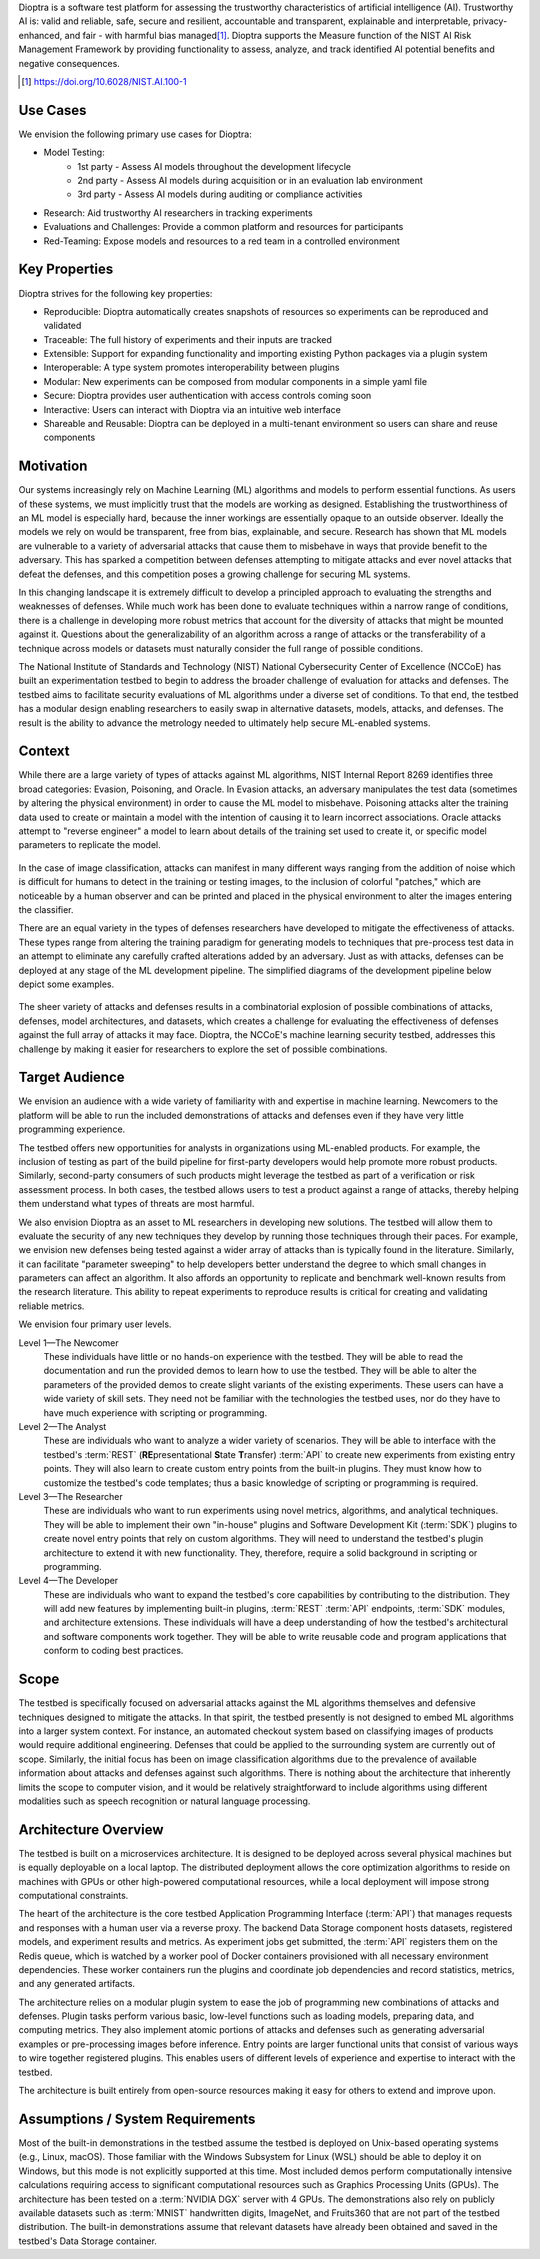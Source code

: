 .. This Software (Dioptra) is being made available as a public service by the
.. National Institute of Standards and Technology (NIST), an Agency of the United
.. States Department of Commerce. This software was developed in part by employees of
.. NIST and in part by NIST contractors. Copyright in portions of this software that
.. were developed by NIST contractors has been licensed or assigned to NIST. Pursuant
.. to Title 17 United States Code Section 105, works of NIST employees are not
.. subject to copyright protection in the United States. However, NIST may hold
.. international copyright in software created by its employees and domestic
.. copyright (or licensing rights) in portions of software that were assigned or
.. licensed to NIST. To the extent that NIST holds copyright in this software, it is
.. being made available under the Creative Commons Attribution 4.0 International
.. license (CC BY 4.0). The disclaimers of the CC BY 4.0 license apply to all parts
.. of the software developed or licensed by NIST.
..
.. ACCESS THE FULL CC BY 4.0 LICENSE HERE:
.. https://creativecommons.org/licenses/by/4.0/legalcode


Dioptra is a software test platform for assessing the trustworthy characteristics of artificial intelligence (AI). Trustworthy AI is: valid and reliable, safe, secure and resilient, accountable and transparent, explainable and interpretable, privacy-enhanced, and fair - with harmful bias managed\ [#f1]_\ . Dioptra supports the Measure function of the NIST AI Risk Management Framework by providing functionality to assess, analyze, and track identified AI potential benefits and negative consequences.

.. [#f1] https://doi.org/10.6028/NIST.AI.100-1

Use Cases
---------

We envision the following primary use cases for Dioptra:

* Model Testing:
   * 1st party - Assess AI models throughout the development lifecycle
   * 2nd party - Assess AI models during acquisition or in an evaluation lab environment
   * 3rd party - Assess AI models during auditing or compliance activities
* Research: Aid trustworthy AI researchers in tracking experiments
* Evaluations and Challenges: Provide a common platform and resources for participants
* Red-Teaming: Expose models and resources to a red team in a controlled environment


Key Properties
--------------

Dioptra strives for the following key properties:

* Reproducible: Dioptra automatically creates snapshots of resources so experiments can be reproduced and validated
* Traceable: The full history of experiments and their inputs are tracked
* Extensible: Support for expanding functionality and importing existing Python packages via a plugin system
* Interoperable: A type system promotes interoperability between plugins
* Modular: New experiments can be composed from modular components in a simple yaml file
* Secure: Dioptra provides user authentication with access controls coming soon
* Interactive: Users can interact with Dioptra via an intuitive web interface
* Shareable and Reusable: Dioptra can be deployed in a multi-tenant environment so users can share and reuse components

Motivation
----------

Our systems increasingly rely on Machine Learning (ML) algorithms and models to perform essential functions.
As users of these systems, we must implicitly trust that the models are working as designed.
Establishing the trustworthiness of an ML model is especially hard, because the inner workings are essentially opaque to an outside observer.
Ideally the models we rely on would be transparent, free from bias, explainable, and secure.
Research has shown that ML models are vulnerable to a variety of adversarial attacks that cause them to misbehave in ways that provide benefit to the adversary.
This has sparked a competition between defenses attempting to mitigate
attacks and ever novel attacks that defeat the defenses, and this competition poses a growing challenge for securing ML systems.

In this changing landscape it is extremely difficult to develop a principled approach to evaluating the strengths and weaknesses of defenses.
While much work has been done to evaluate techniques within a narrow range of conditions, there is a challenge in developing more robust metrics that account for the diversity of attacks that might be mounted against it.
Questions about the generalizability of an algorithm across a range of attacks or the transferability of a technique across models or datasets must naturally consider the full range of possible conditions.

The National Institute of Standards and Technology (NIST) National
Cybersecurity Center of Excellence (NCCoE) has built an experimentation testbed to begin to address the broader challenge of evaluation for attacks and defenses.
The testbed aims to facilitate security evaluations of ML algorithms under a diverse set of conditions.
To that end, the testbed has a modular design enabling researchers to easily swap in alternative datasets, models, attacks, and defenses.
The result is the ability to advance the metrology needed to ultimately help secure ML-enabled systems.

Context
-------

While there are a large variety of types of attacks against ML algorithms, NIST Internal Report 8269 identifies three broad categories: Evasion, Poisoning, and Oracle.
In Evasion attacks, an adversary manipulates the test data (sometimes by altering the physical environment) in order to cause the ML model to misbehave.
Poisoning attacks alter the training data used to create or maintain a model with the intention of causing it to learn incorrect associations.
Oracle attacks attempt to "reverse engineer" a model to learn about details of the training set used to create it, or specific model parameters to replicate the model.

.. figure:: /images/overview-image-attack-examples.png

In the case of image classification, attacks can manifest in many different ways ranging from the addition of noise which is difficult for humans to detect in the training or testing images, to the inclusion of colorful "patches," which are noticeable by a human observer and can be printed and placed in the physical environment to alter the images entering the classifier.

There are an equal variety in the types of defenses researchers have developed to mitigate the effectiveness of attacks.
These types range from altering the training paradigm for generating models to techniques that pre-process test data in an attempt to eliminate any carefully crafted alterations added by an adversary.
Just as with attacks, defenses can be deployed at any stage of the ML development pipeline.
The simplified diagrams of the development pipeline below depict some examples.

.. figure:: /images/overview-attack-interfaces.png
   :figwidth: 49%
.. figure:: /images/overview-defense-interfaces.png
   :figwidth: 49%

The sheer variety of attacks and defenses results in a combinatorial
explosion of possible combinations of attacks, defenses, model architectures, and datasets, which creates a challenge for evaluating the effectiveness of defenses against the full array of attacks it may face.
Dioptra, the NCCoE's machine learning security testbed, addresses this challenge by making it easier for researchers to explore the set of possible combinations.

Target Audience
---------------

We envision an audience with a wide variety of familiarity with and expertise in machine learning.
Newcomers to the platform will be able to run the included demonstrations of attacks and defenses even if they have very little programming experience.

The testbed offers new opportunities for analysts in organizations using ML-enabled products.
For example, the inclusion of testing as part of the build pipeline for first-party developers would help promote more robust products.
Similarly, second-party consumers of such products might leverage the testbed as part of a verification or risk assessment process.
In both cases, the testbed allows users to test a product against a range of attacks, thereby helping them understand what types of threats are most harmful.

We also envision Dioptra as an asset to ML researchers in developing new solutions.
The testbed will allow them to evaluate the security of any new techniques they develop by running those techniques through their paces.
For example, we envision new defenses being tested against a wider array of attacks than is typically found in the literature.
Similarly, it can facilitate "parameter sweeping" to help developers better understand the degree to which small changes in parameters can affect an algorithm.
It also affords an opportunity to replicate and benchmark well-known results from the research literature.
This ability to repeat experiments to reproduce results is critical for creating and validating reliable metrics.

We envision four primary user levels.

Level 1—The Newcomer
   These individuals have little or no hands-on experience with the testbed.
   They will be able to read the documentation and run the provided demos to learn how to use the testbed.
   They will be able to alter the parameters of the provided demos to create slight variants of the existing experiments.
   These users can have a wide variety of skill sets.
   They need not be familiar with the technologies the testbed uses, nor do they have to have much experience with scripting or programming.

Level 2—The Analyst
   These are individuals who want to analyze a wider variety of scenarios.
   They will be able to interface with the testbed's :term:`REST` (**RE**\ presentational **S**\ tate **T**\ ransfer) :term:`API` to create new experiments from existing entry points.
   They will also learn to create custom entry points from the built-in plugins.
   They must know how to customize the testbed's code templates; thus a basic knowledge of scripting or programming is required.

Level 3—The Researcher
   These are individuals who want to run experiments using novel metrics, algorithms, and analytical techniques.
   They will be able to implement their own "in-house" plugins and Software Development Kit (:term:`SDK`) plugins to create novel entry points that rely on custom algorithms.
   They will need to understand the testbed's plugin architecture to extend it with new functionality.
   They, therefore, require a solid background in scripting or programming.

Level 4—The Developer
   These are individuals who want to expand the testbed's core capabilities by contributing to the distribution.
   They will add new features by implementing built-in plugins, :term:`REST` :term:`API` endpoints, :term:`SDK` modules, and architecture extensions.
   These individuals will have a deep understanding of how the testbed's architectural and software components work together.
   They will be able to write reusable code and program applications that conform to coding best practices.

Scope
-----

The testbed is specifically focused on adversarial attacks against the ML algorithms themselves and defensive techniques designed to mitigate the attacks.
In that spirit, the testbed presently is not designed to embed ML algorithms into a larger system context.
For instance, an automated checkout system based on classifying images of products would require additional engineering.
Defenses that could be applied to the surrounding system are currently out of scope.
Similarly, the initial focus has been on image classification algorithms due to the prevalence of available information about attacks and defenses against such algorithms.
There is nothing about the architecture that inherently limits the scope to computer vision, and it would be relatively straightforward to include algorithms using different modalities such as speech recognition or natural language processing.

Architecture Overview
---------------------

The testbed is built on a microservices architecture.
It is designed to be deployed across several physical machines but is equally deployable on a local laptop.
The distributed deployment allows the core optimization algorithms to reside on machines with GPUs or other high-powered computational resources, while a local deployment will impose strong computational constraints.

The heart of the architecture is the core testbed Application Programming Interface (:term:`API`) that manages requests and responses with a human user via a reverse proxy.
The backend Data Storage component hosts datasets, registered models, and experiment results and metrics.
As experiment jobs get submitted, the :term:`API` registers them on the Redis queue, which is watched by a worker pool of Docker containers provisioned with all necessary environment dependencies.
These worker containers run the plugins and coordinate job dependencies and record statistics, metrics, and any generated artifacts.

The architecture relies on a modular plugin system to ease the job of programming new combinations of attacks and defenses.
Plugin tasks perform various basic, low-level functions such as loading models, preparing data, and computing metrics.
They also implement atomic portions of attacks and defenses such as generating adversarial examples or pre-processing images before inference.
Entry points are larger functional units that consist of various ways to wire together registered plugins.
This enables users of different levels of experience and expertise to interact with the testbed.

The architecture is built entirely from open-source resources making it easy for others to extend and improve upon.

Assumptions / System Requirements
---------------------------------

Most of the built-in demonstrations in the testbed assume the testbed is deployed on Unix-based operating systems (e.g., Linux, macOS).
Those familiar with the Windows Subsystem for Linux (WSL) should be able to deploy it on Windows, but this mode is not explicitly supported at this time.
Most included demos perform computationally intensive calculations requiring access to significant computational resources such as Graphics Processing Units (GPUs).
The architecture has been tested on a :term:`NVIDIA DGX` server with 4 GPUs.
The demonstrations also rely on publicly available datasets such as :term:`MNIST` handwritten digits, ImageNet, and Fruits360 that are not part of the testbed distribution.
The built-in demonstrations assume that relevant datasets have already been obtained and saved in the testbed's Data Storage container.

